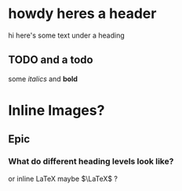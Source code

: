 * howdy heres a header
hi here's some text under a heading
** TODO and a todo
   some /italics/ and *bold*
   
* Inline Images?
 
** Epic
*** What do different heading levels look like?
or inline \LaTeX maybe $\LaTeX$ ?
